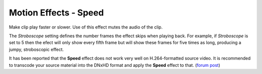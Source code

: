 .. metadata-placeholder

   :authors: - Claus Christensen
             - Yuri Chornoivan
             - Ttguy (https://userbase.kde.org/User:Ttguy)
             - Bushuev (https://userbase.kde.org/User:Bushuev)
             - Jack (https://userbase.kde.org/User:Jack)

   :license: Creative Commons License SA 4.0

.. _speed:

Motion Effects - Speed
======================

.. contents::

Make clip play faster or slower. Use of this effect mutes the audio of the clip.

.. image:: /images/Kdenlive_Motion_speed_effect.png
   :align: left
   :alt: Kdenlive_Motion_speed_effect

The *Stroboscope* setting defines the number frames the effect skips when playing back. For example, if *Stroboscope* is set to 5 then the efect will only show every fifth frame but will show these frames for five times as long, producing a jumpy, stroboscopic effect.

It has been reported that the **Speed** effect does not work very well on H.264-formatted source video. It is recommended to transcode your source material into the DNxHD format and apply the **Speed** effect to that. (`forum post <https://forum.kde.org/viewtopic.php?f=270&amp;t=121296&amp;p=311629#p311427>`_)

